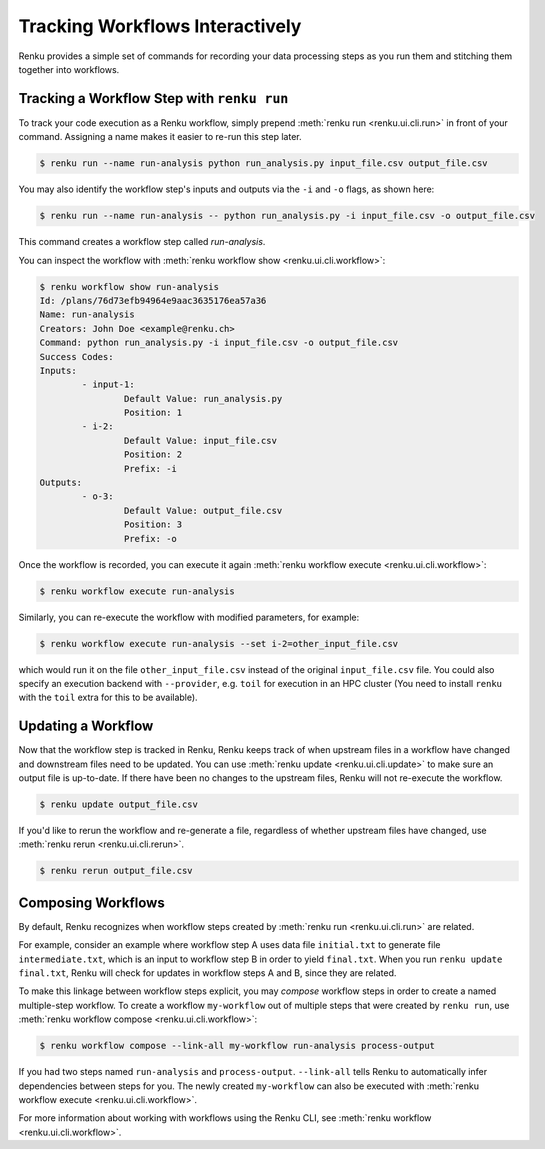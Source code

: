 .. _workflow-cli-topic-guide:

Tracking Workflows Interactively
================================

Renku provides a simple set of commands for recording your data processing steps
as you run them and stitching them together into workflows. 

Tracking a Workflow Step with ``renku run``
-------------------------------------------

To track your code execution as a Renku workflow, simply prepend :meth:`renku run <renku.ui.cli.run>`
in front of your command. Assigning a name makes it easier to re-run this step
later.

.. code-block:: console

    $ renku run --name run-analysis python run_analysis.py input_file.csv output_file.csv

You may also identify the workflow step's inputs and outputs via the ``-i`` and
``-o`` flags, as shown here:

.. code-block:: console

    $ renku run --name run-analysis -- python run_analysis.py -i input_file.csv -o output_file.csv

This command creates a workflow step called `run-analysis`.

You can inspect the workflow with :meth:`renku workflow show <renku.ui.cli.workflow>`:

.. code-block:: console

    $ renku workflow show run-analysis
    Id: /plans/76d73efb94964e9aac3635176ea57a36
    Name: run-analysis
    Creators: John Doe <example@renku.ch>
    Command: python run_analysis.py -i input_file.csv -o output_file.csv
    Success Codes:
    Inputs:
            - input-1:
                    Default Value: run_analysis.py
                    Position: 1
            - i-2:
                    Default Value: input_file.csv
                    Position: 2
                    Prefix: -i
    Outputs:
            - o-3:
                    Default Value: output_file.csv
                    Position: 3
                    Prefix: -o

Once the workflow is recorded, you can execute it again :meth:`renku workflow execute <renku.ui.cli.workflow>`:

.. code-block:: console

    $ renku workflow execute run-analysis

Similarly, you can re-execute the workflow with modified parameters, for example:

.. code-block:: console

    $ renku workflow execute run-analysis --set i-2=other_input_file.csv

which would run it on the file ``other_input_file.csv`` instead of the original
``input_file.csv`` file. You could also specify an execution backend with
``--provider``, e.g. ``toil`` for execution in an HPC cluster (You need to
install ``renku`` with the ``toil`` extra for this to be available).


Updating a Workflow
-------------------

Now that the workflow step is tracked in Renku, Renku keeps track of when
upstream files in a workflow have changed and downstream files need to be
updated. You can use :meth:`renku update <renku.ui.cli.update>` to make sure an
output file is up-to-date. If there have been no changes to the upstream files,
Renku will not re-execute the workflow.

.. code-block:: console

    $ renku update output_file.csv



If you'd like to rerun the workflow and re-generate a file, regardless of
whether upstream files have changed, use :meth:`renku rerun <renku.ui.cli.rerun>`.

.. code-block:: console

    $ renku rerun output_file.csv


Composing Workflows
-------------------

By default, Renku recognizes when workflow steps created by :meth:`renku run <renku.ui.cli.run>` are related.

For example, consider an example where workflow step A uses data file
``initial.txt`` to generate file ``intermediate.txt``, which is an input to
workflow step B in order to yield ``final.txt``. When you run ``renku update
final.txt``, Renku will check for updates in workflow steps A and B, since they
are related.


To make this linkage between workflow steps explicit, you may `compose` workflow
steps in order to create a named multiple-step workflow. To create a
workflow ``my-workflow`` out of multiple steps that were created by ``renku
run``, use :meth:`renku workflow compose <renku.ui.cli.workflow>`:

.. code-block:: console

    $ renku workflow compose --link-all my-workflow run-analysis process-output

If you had two steps named ``run-analysis`` and ``process-output``. ``--link-all``
tells Renku to automatically infer dependencies between steps for you. The newly
created ``my-workflow`` can also be executed with :meth:`renku workflow execute <renku.ui.cli.workflow>`.

For more information about working with workflows using the Renku CLI, see :meth:`renku workflow <renku.ui.cli.workflow>`.
